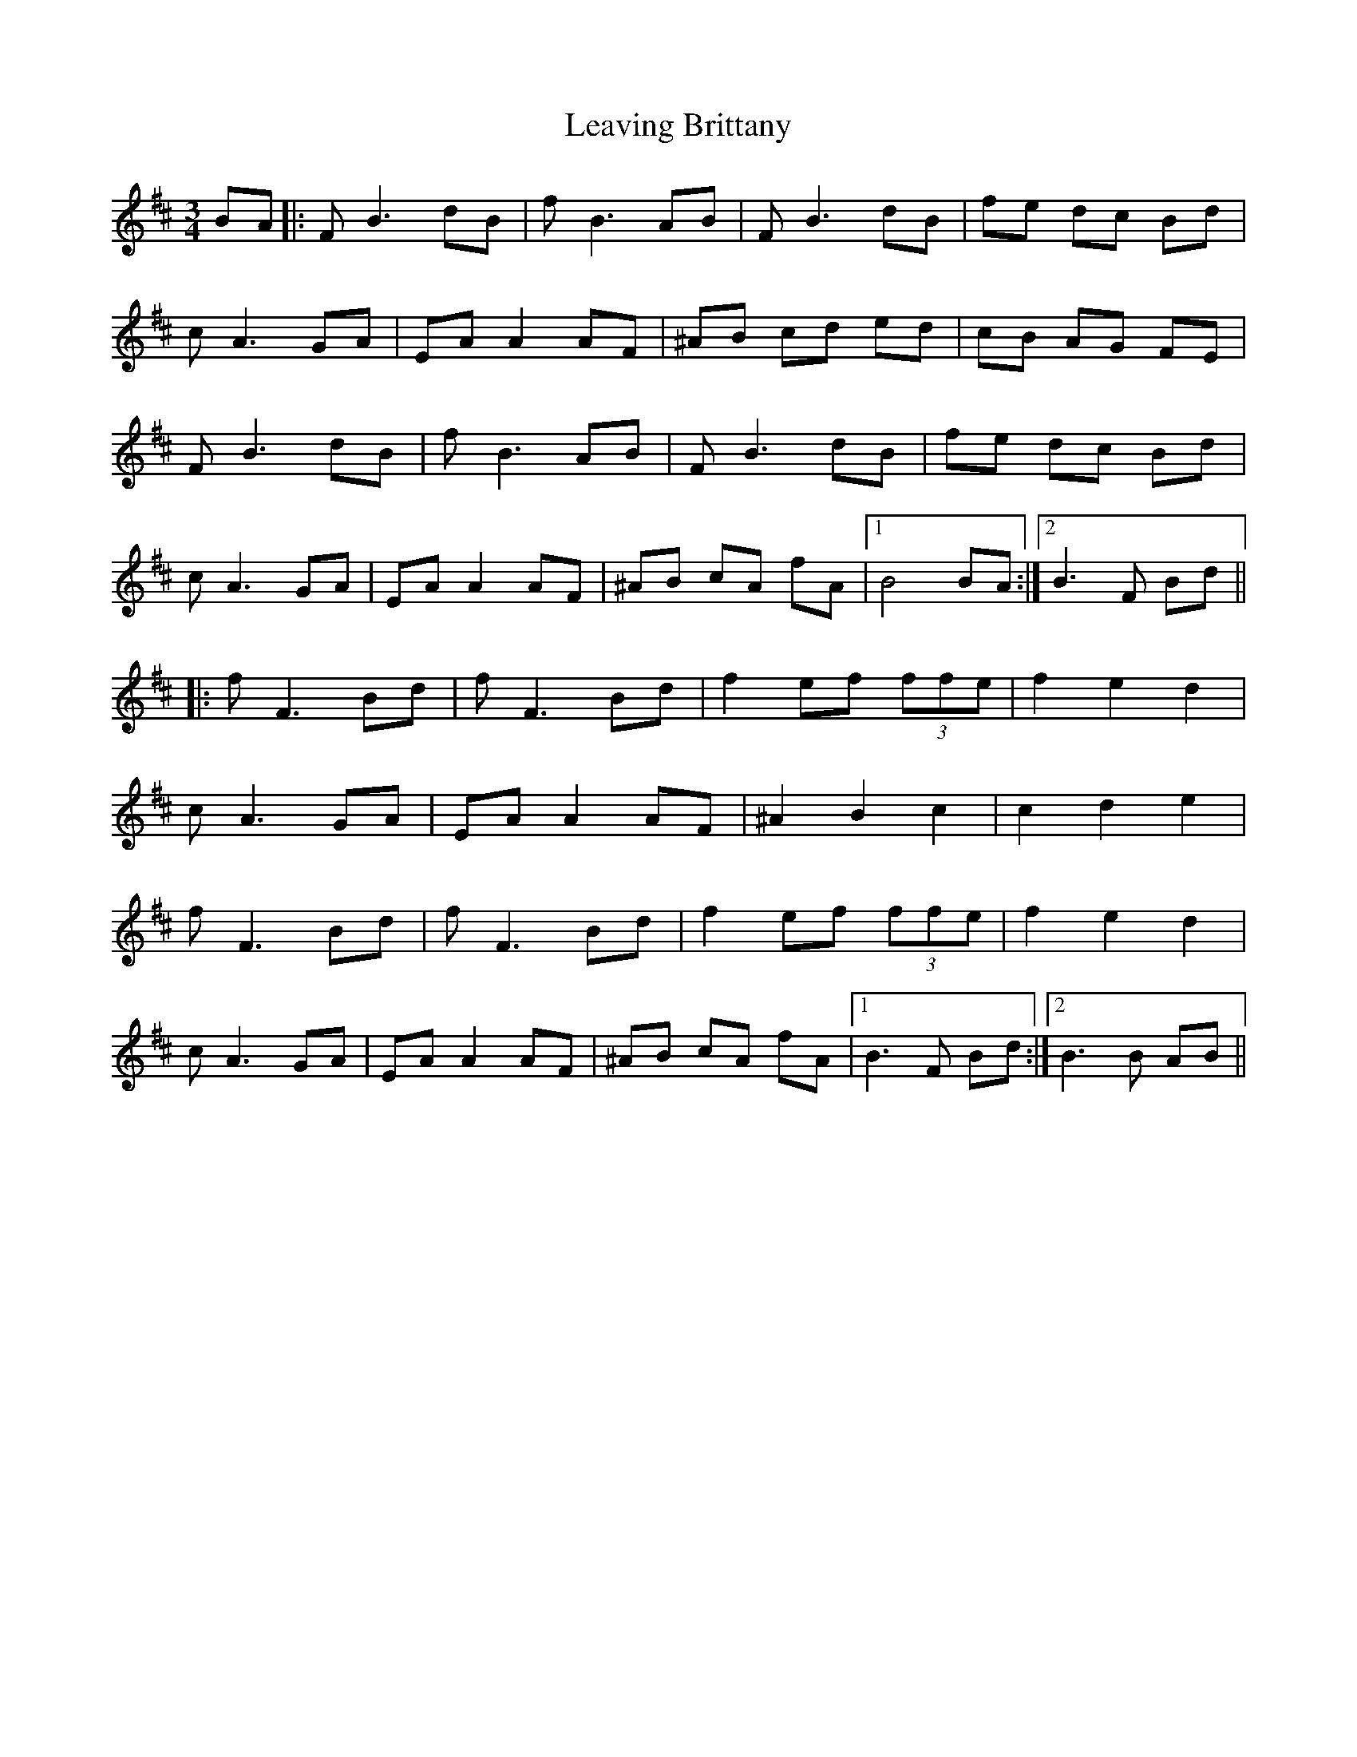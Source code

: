 X: 23249
T: Leaving Brittany
R: waltz
M: 3/4
K: Bminor
BA|:FB3 dB|fB3 AB|FB3 dB|fe dc Bd|
cA3 GA|EA A2 AF|^AB cd ed|cB AG FE|
FB3 dB|fB3 AB|FB3 dB|fe dc Bd|
cA3 GA|EA A2 AF|^AB cA fA|1 B4 BA:|2 B3 F Bd||
|:fF3 Bd|fF3 Bd|f2 ef (3ffe|f2 e2 d2|
cA3 GA|EA A2 AF|^A2 B2 c2|c2 d2 e2|
fF3 Bd|fF3 Bd|f2 ef (3ffe|f2 e2 d2|
cA3 GA|EA A2 AF|^AB cA fA|1 B3 F Bd:|2 B3 B AB||

